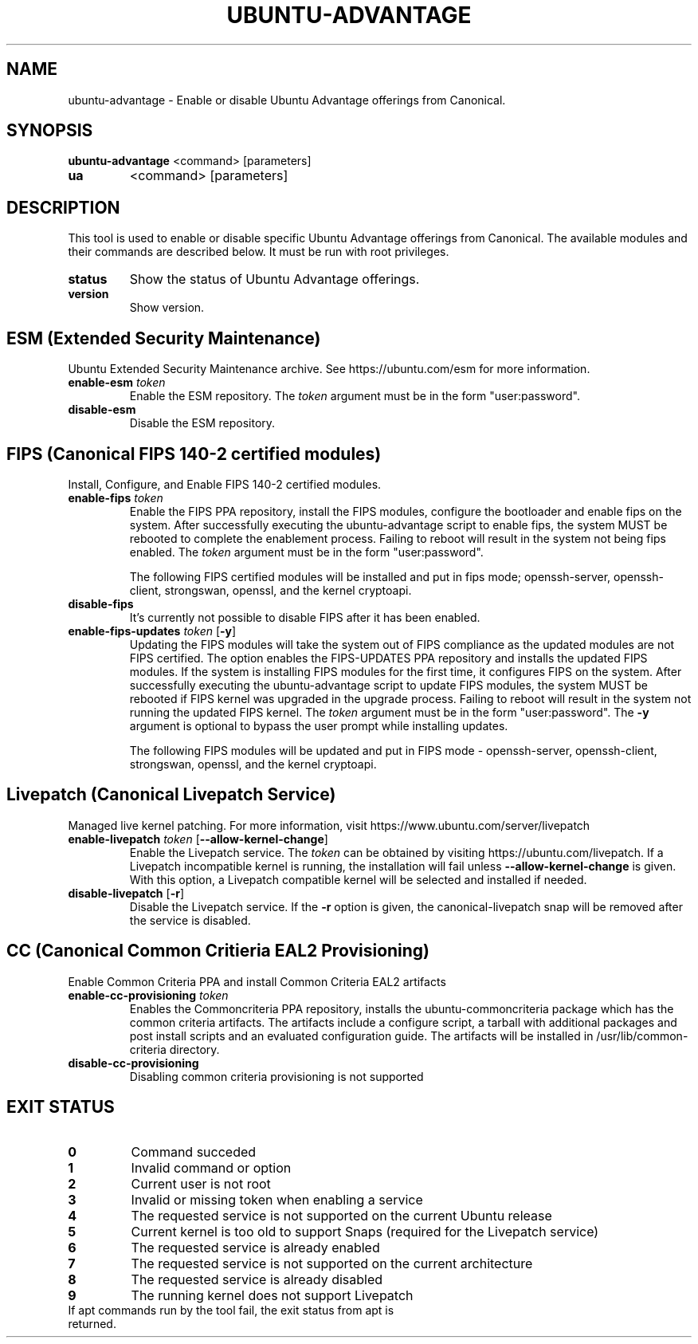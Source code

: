 .TH UBUNTU-ADVANTAGE 1  "28 April 2017" "" ""
.SH NAME
ubuntu-advantage \- Enable or disable Ubuntu Advantage offerings from
Canonical.
.SH SYNOPSIS
.B ubuntu-advantage
<command> [parameters]
.TP
.B ua
<command> [parameters]

.SH DESCRIPTION
This tool is used to enable or disable specific Ubuntu Advantage offerings
from Canonical. The available modules and their commands are described below.
It must be run with root privileges.
.TP
.B
status
Show the status of Ubuntu Advantage offerings.
.TP
.B
version
Show version.
.SH ESM (Extended Security Maintenance)
Ubuntu Extended Security Maintenance archive. See https://ubuntu.com/esm for
more information.
.TP
.B
enable-esm \fItoken\fR
Enable the ESM repository. The \fItoken\fR argument must be in the form
"user:password".
.TP
.B
disable-esm
Disable the ESM repository.

.SH FIPS (Canonical FIPS 140-2 certified modules)
Install, Configure, and Enable FIPS 140-2 certified modules.
.TP
.B
enable-fips \fItoken\fR
Enable the FIPS PPA repository, install the FIPS modules, configure
the bootloader and enable fips on the system. After successfully executing the
ubuntu-advantage script to enable fips, the system MUST be rebooted to
complete the enablement process. Failing to reboot will result in the system
not being fips enabled.
The \fItoken\fR argument must be in the form "user:password".

The following FIPS certified modules will be installed and put in fips mode;
openssh-server, openssh-client, strongswan, openssl, and the kernel
cryptoapi.

.TP
.B
disable-fips
It's currently not possible to disable FIPS after it has been enabled.

.TP
.B
enable-fips-updates \fItoken\fR [\fB\-y\fR]
Updating the FIPS modules will take the system out of FIPS compliance as the
updated modules are not FIPS certified. The option enables the FIPS-UPDATES
PPA repository and installs the updated FIPS modules. If the system is
installing FIPS modules for the first time, it configures FIPS on the
system. After successfully executing the ubuntu-advantage script to
update FIPS modules, the system MUST be rebooted if FIPS kernel was
upgraded in the upgrade process. Failing to reboot will result
in the system not running the updated FIPS kernel.
The \fItoken\fR argument must be in the form "user:password".
The \fB\-y\fR argument is optional to bypass the user prompt while
installing updates.

The following FIPS modules will be updated and put in FIPS mode -
openssh-server, openssh-client, strongswan, openssl, and the kernel
cryptoapi.

.SH Livepatch (Canonical Livepatch Service)
Managed live kernel patching. For more information, visit
https://www.ubuntu.com/server/livepatch
.TP
.B
enable-livepatch \fItoken\fR [\fB\-\-allow\-kernel\-change\fR]
Enable the Livepatch service. The \fItoken\fR can be obtained by visiting
https://ubuntu.com/livepatch. If a Livepatch incompatible kernel is running,
the installation will fail unless \fB\-\-allow\-kernel\-change\fR is given.
With this option, a Livepatch compatible kernel will be selected and installed
if needed.
.TP
.B
disable-livepatch \fR[\fB\-r\fR]
Disable the Livepatch service. If the \fB\-r\fR option is given, the
canonical-livepatch snap will be removed after the service is disabled.

.SH CC (Canonical Common Critieria EAL2 Provisioning)
Enable Common Criteria PPA and install Common Criteria EAL2 artifacts
.TP
.B
enable-cc-provisioning \fItoken\fR
Enables the Commoncriteria PPA repository, installs the ubuntu-commoncriteria
package which has the common criteria artifacts. The artifacts include a
configure script, a tarball with additional packages and post install scripts
and an evaluated configuration guide. The artifacts will be installed in
/usr/lib/common-criteria directory.
.TP
.B
disable-cc-provisioning
Disabling common criteria provisioning is not supported
.SH EXIT STATUS
.TP
.B
0
Command succeded
.TP
.B
1
Invalid command or option
.TP
.B
2
Current user is not root
.TP
.B
3
Invalid or missing token when enabling a service
.TP
.B
4
The requested service is not supported on the current Ubuntu release
.TP
.B
5
Current kernel is too old to support Snaps (required for the Livepatch service)
.TP
.B
6
The requested service is already enabled
.TP
.B
7
The requested service is not supported on the current architecture
.TP
.B
8
The requested service is already disabled
.TP
.B
9
The running kernel does not support Livepatch
.TP
If apt commands run by the tool fail, the exit status from apt is returned.
